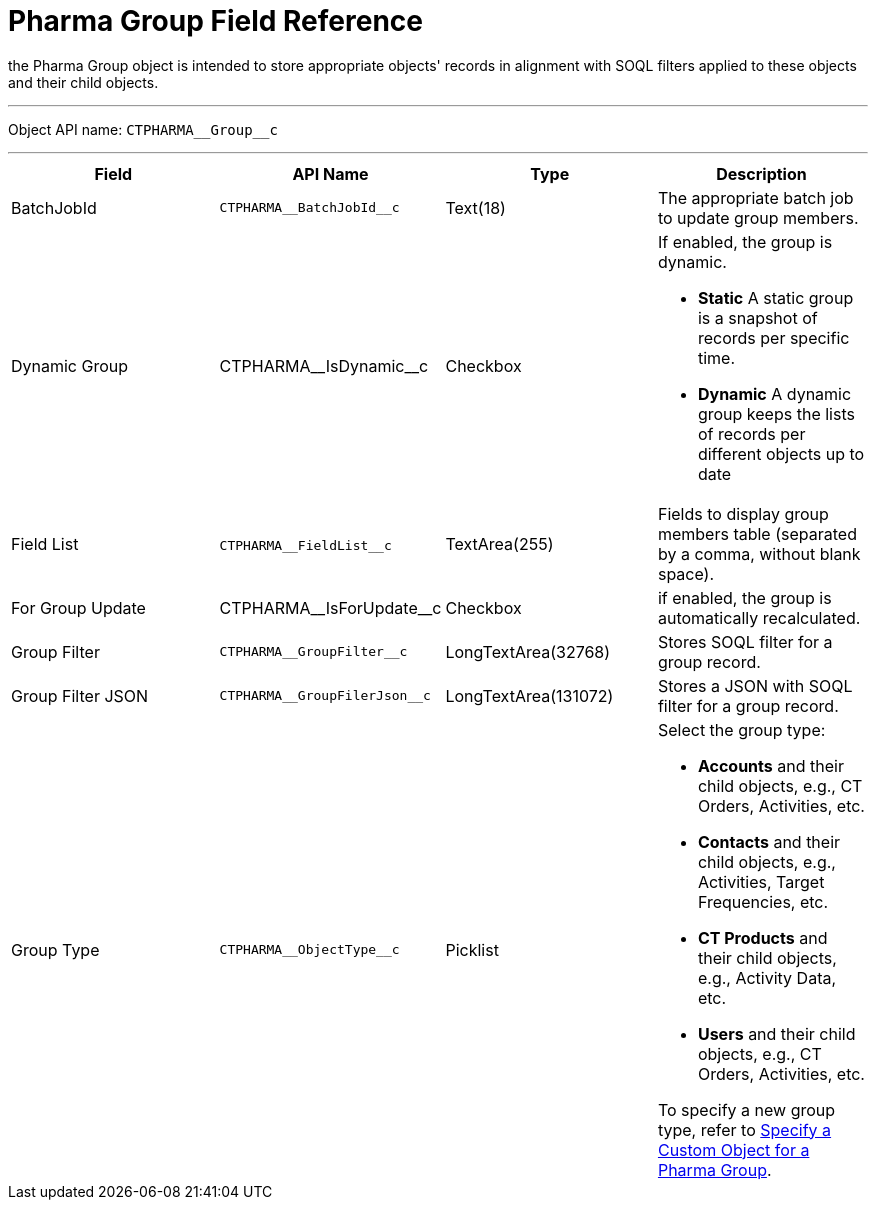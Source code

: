= Pharma Group Field Reference

the [.object]#Pharma Group# object is intended to store
appropriate objects' records in alignment with SOQL filters applied to
these objects and their child objects.

'''''

Object API name: `CTPHARMA\__Group__c`

'''''

[width="100%",cols="25%,25%,25%,25%",]
|===
|*Field* |*API Name* |*Type* |*Description*

|BatchJobId |`CTPHARMA\__BatchJobId__c` |Text(18) |The
appropriate batch job to update group members.

|Dynamic Group |CTPHARMA\__IsDynamic__c |Checkbox       a|
If enabled, the group is dynamic.

* *Static*
A static group is a snapshot of records per specific time.
* *Dynamic*
A dynamic group keeps the lists of records per different objects up to
date

|Field List |​​`CTPHARMA\__FieldList__c` |TextArea(255)  |Fields
to display group members table (separated by a comma, without blank
space).

|For Group Update     |​​CTPHARMA\__IsForUpdate__c |Checkbox
   |if enabled, the group is automatically recalculated.

|Group Filter |`CTPHARMA\__GroupFilter__c` |LongTextArea(32768)
|Stores SOQL filter for a group record.

|Group Filter JSON |`CTPHARMA\__GroupFilerJson__c`
|LongTextArea(131072) |Stores a JSON with SOQL filter for a group
record.

|Group Type a|
`CTPHARMA\__ObjectType__c`



|Picklist a|
Select the group type:

* *Accounts* and their child objects,
e.g., [.object]#CT Orders#, [.object]#Activities#, etc.
* *Contacts* and their child objects,
e.g., [.object]#Activities#, [.object]#Target
Frequencies#, etc.
* *CT Products* and their child objects,
e.g., [.object]#Activity Data#, etc.
* *Users* and their child objects, e.g., [.object]#CT
Orders#, [.object]#Activities#, etc.

To specify a new group type, refer
to xref:specify-a-custom-object-for-a-pharma-group[Specify a Custom
Object for a Pharma Group].

|===
